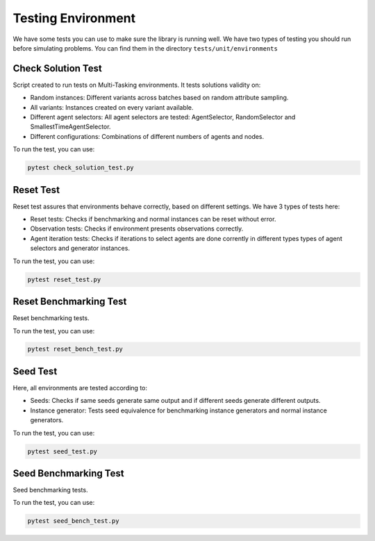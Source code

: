=======================
Testing Environment 
=======================

We have some tests you can use to make sure the library is running well. We have two types of testing you should run before simulating problems. You can find them in the directory ``tests/unit/environments``

Check Solution Test
^^^^^^^^^^^^^^^^^^^^^^

Script created to run tests on Multi-Tasking environments. It tests solutions validity on:

* Random instances: Different variants across batches based on random attribute sampling.
* All variants: Instances created on every variant available.
* Different agent selectors: All agent selectors are tested: AgentSelector, RandomSelector and SmallestTimeAgentSelector.
* Different configurations: Combinations of different numbers of agents and nodes.

To run the test, you can use:

.. code-block:: python

    pytest check_solution_test.py

Reset Test
^^^^^^^^^^^^^^

Reset test assures that environments behave correctly, based on different settings. We have 3 types of tests here:

* Reset tests: Checks if benchmarking and normal instances can be reset without error.
* Observation tests: Checks if environment presents observations correctly.
* Agent iteration tests: Checks if iterations to select agents are done corrently in different types types of agent selectors and generator instances.

To run the test, you can use:

.. code-block:: python

    pytest reset_test.py

Reset Benchmarking Test
^^^^^^^^^^^^^^^^^^^^^^^^^^

Reset benchmarking tests.

To run the test, you can use:

.. code-block:: python

    pytest reset_bench_test.py

Seed Test
^^^^^^^^^^^^

Here, all environments are tested according to:

* Seeds: Checks if same seeds generate same output and if different seeds generate different outputs.
* Instance generator: Tests seed equivalence for benchmarking instance generators and normal instance generators.

To run the test, you can use:

.. code-block:: python

    pytest seed_test.py

Seed Benchmarking Test
^^^^^^^^^^^^^^^^^^^^^^^^^^

Seed benchmarking tests.

To run the test, you can use:

.. code-block:: python

    pytest seed_bench_test.py
